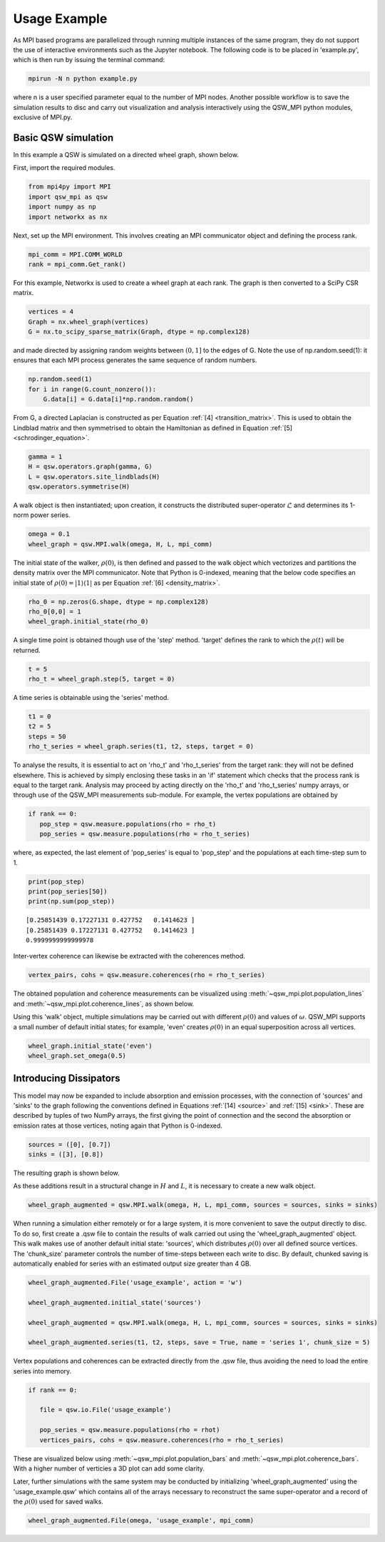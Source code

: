 Usage Example
=============

As MPI based programs are parallelized through running multiple instances of the same program, they do not support the use of interactive environments such as the Jupyter notebook. The following code is to be placed in 'example.py', which is then run by issuing the terminal command:

.. code-block:: bash

   mpirun -N n python example.py

where n is a user specified parameter equal to the number of MPI nodes. Another possible workflow is to save the simulation results to disc and carry out visualization and analysis interactively using the QSW_MPI python modules, exclusive of MPI.py.

Basic QSW simulation
####################

In this example a QSW is simulated on a directed wheel graph, shown below.

.. image:: images/wheel_graph.jpeg
   :width: 45%
   :align: center
   :alt: 4 vertex wheel graph.

First, import the required modules.

.. code-block:: python

   from mpi4py import MPI
   import qsw_mpi as qsw
   import numpy as np
   import networkx as nx

Next, set up the MPI environment. This involves creating an MPI communicator object and defining the process rank.

.. code-block:: python

   mpi_comm = MPI.COMM_WORLD
   rank = mpi_comm.Get_rank()

For this example, Networkx is used to create a wheel graph at each rank. The graph is then converted to a SciPy CSR matrix.

.. code-block:: python

   vertices = 4
   Graph = nx.wheel_graph(vertices)
   G = nx.to_scipy_sparse_matrix(Graph, dtype = np.complex128)

and made directed by assigning random weights between :math:`\left(0, 1\right]` to the edges of G. Note the use of np.random.seed(1): it ensures that each MPI process generates the same sequence of random numbers.

.. code-block:: python

   np.random.seed(1)
   for i in range(G.count_nonzero()):
       G.data[i] = G.data[i]*np.random.random()

From G, a directed Laplacian is constructed as per Equation :ref:`[4] <transition_matrix>`. This is used to obtain the Lindblad matrix and then symmetrised to obtain the Hamiltonian as defined in Equation :ref:`[5] <schrodinger_equation>`.

.. code-block:: python

   gamma = 1
   H = qsw.operators.graph(gamma, G)
   L = qsw.operators.site_lindblads(H)
   qsw.operators.symmetrise(H)

A walk object is then instantiated; upon creation, it constructs the distributed super-operator :math:`\tilde{\mathcal{L}}` and determines its 1-norm power series.

.. code-block:: python

   omega = 0.1
   wheel_graph = qsw.MPI.walk(omega, H, L, mpi_comm)

The initial state of the walker, :math:`\rho(0)`, is then defined and passed to the walk object which vectorizes and partitions the density matrix over the MPI communicator. Note that Python is 0-indexed, meaning that the below code specifies an initial state of :math:`\rho(0) = | 1 \rangle \langle 1 |` as per Equation :ref:`[6] <density_matrix>`.

.. code-block:: python

   rho_0 = np.zeros(G.shape, dtype = np.complex128)
   rho_0[0,0] = 1
   wheel_graph.initial_state(rho_0)

A single time point is obtained though use of the 'step' method. 'target' defines the rank to which the :math:`\rho(t)` will be returned.

.. code-block:: python

   t = 5
   rho_t = wheel_graph.step(5, target = 0)

A time series is obtainable using the 'series' method.

.. code-block:: python

   t1 = 0
   t2 = 5
   steps = 50
   rho_t_series = wheel_graph.series(t1, t2, steps, target = 0)

To analyse the results, it is essential to act on 'rho\_t' and 'rho\_t\_series' from the target rank: they will not be defined elsewhere. This is achieved by simply enclosing these tasks in an 'if' statement which checks that the process rank is equal to the target rank. Analysis may proceed by acting directly on the 'rho\_t' and 'rho\_t\_series' numpy arrays, or through use of the QSW\_MPI measurements sub-module. For example, the vertex populations are obtained by

.. code-block:: python

   if rank == 0:
      pop_step = qsw.measure.populations(rho = rho_t)
      pop_series = qsw.measure.populations(rho = rho_t_series)

where, as expected, the last element of 'pop\_series' is equal to 'pop\_step' and the populations at each time-step sum to 1.

.. code-block:: python

   print(pop_step)
   print(pop_series[50])
   print(np.sum(pop_step))

::

   [0.25851439 0.17227131 0.427752   0.1414623 ]
   [0.25851439 0.17227131 0.427752   0.1414623 ]
   0.9999999999999978

Inter-vertex coherence can likewise be extracted with the coherences method.

.. code-block:: python

   vertex_pairs, cohs = qsw.measure.coherences(rho = rho_t_series)

The obtained population and coherence measurements can be visualized using :meth:`~qsw_mpi.plot.population_lines` and :meth:`~qsw_mpi.plot.coherence_lines`, as shown below.

.. image:: images/population_lines.jpeg
   :width: 45%
.. image:: images/coherence_lines.jpeg
   :width: 45%

Using this 'walk' object, multiple simulations may be carried out with different :math:`\rho(0)` and values of :math:`\omega`. QSW\_MPI supports a small number of default initial states; for example, 'even' creates :math:`\rho(0)` in an equal superposition across all vertices.

.. code-block:: python

   wheel_graph.initial_state('even')
   wheel_graph.set_omega(0.5)

Introducing Dissipators
#######################

This model may now be expanded to include absorption and emission processes, with the connection of 'sources' and 'sinks' to the graph following the conventions defined in Equations :ref:`[14] <source>` and :ref:`[15] <sink>`. These are described by tuples of two NumPy arrays, the first giving the point of connection and the second the absorption or emission rates at those vertices, noting again that Python is 0-indexed.

.. code-block:: python

   sources = ([0], [0.7])
   sinks = ([3], [0.8])

The resulting graph is shown below.

.. image:: images/augmented_wheel_graph.jpeg
   :width: 45%
   :align: center

As these additions result in a structural change in :math:`H` and :math:`L`, it is necessary to create a new walk object.

.. code-block:: python

   wheel_graph_augmented = qsw.MPI.walk(omega, H, L, mpi_comm, sources = sources, sinks = sinks)

When running a simulation either remotely or for a large system, it is more convenient to save the output directly to disc. To do so, first create a .qsw file to contain the results of walk carried out using the 'wheel\_graph\_augmented' object. This walk makes use of another default initial state: 'sources', which distributes :math:`\rho(0)` over all defined source vertices. The 'chunk\_size' parameter controls the number of time-steps between each write to disc. By default, chunked saving is automatically enabled for series with an estimated output size greater than 4 GB.

.. code-block:: python

   wheel_graph_augmented.File('usage_example', action = 'w')

   wheel_graph_augmented.initial_state('sources')

   wheel_graph_augmented = qsw.MPI.walk(omega, H, L, mpi_comm, sources = sources, sinks = sinks)

   wheel_graph_augmented.series(t1, t2, steps, save = True, name = 'series 1', chunk_size = 5)

Vertex populations and coherences can be extracted directly from the .qsw file, thus avoiding the need to load the entire series into memory.

.. code-block:: python

   if rank == 0:

      file = qsw.io.File('usage_example')

      pop_series = qsw.measure.populations(rho = rhot)
      vertices_pairs, cohs = qsw.measure.coherences(rho = rho_t_series)

These are visualized below using :meth:`~qsw_mpi.plot.population_bars` and :meth:`~qsw_mpi.plot.coherence_bars`. With a higher number of verticies a 3D plot can add some clarity.

.. image:: images/population_bars.jpeg
   :width: 45%
.. image:: images/coherence_bars.jpeg
   :width: 45%

Later, further simulations with the same system may be conducted by initializing 'wheel\_graph\_augmented' using the 'usage\_example.qsw' which contains all of the arrays necessary to reconstruct the same super-operator and a record of the :math:`\rho(0)` used for saved walks.

.. code-block:: python

   wheel_graph_augmented.File(omega, 'usage_example', mpi_comm)
